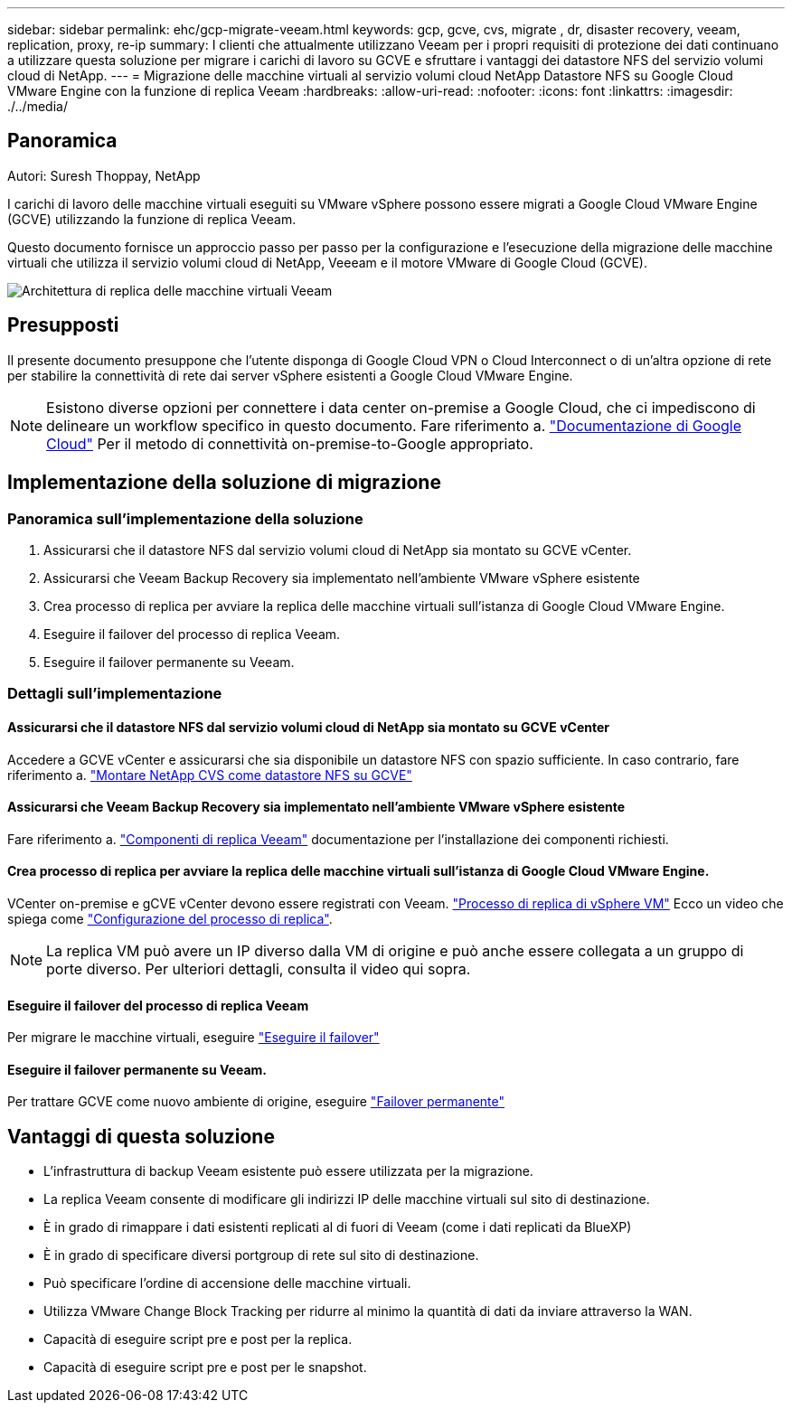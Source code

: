 ---
sidebar: sidebar 
permalink: ehc/gcp-migrate-veeam.html 
keywords: gcp, gcve, cvs, migrate , dr, disaster recovery, veeam, replication, proxy, re-ip 
summary: I clienti che attualmente utilizzano Veeam per i propri requisiti di protezione dei dati continuano a utilizzare questa soluzione per migrare i carichi di lavoro su GCVE e sfruttare i vantaggi dei datastore NFS del servizio volumi cloud di NetApp. 
---
= Migrazione delle macchine virtuali al servizio volumi cloud NetApp Datastore NFS su Google Cloud VMware Engine con la funzione di replica Veeam
:hardbreaks:
:allow-uri-read: 
:nofooter: 
:icons: font
:linkattrs: 
:imagesdir: ./../media/




== Panoramica

Autori: Suresh Thoppay, NetApp

I carichi di lavoro delle macchine virtuali eseguiti su VMware vSphere possono essere migrati a Google Cloud VMware Engine (GCVE) utilizzando la funzione di replica Veeam.

Questo documento fornisce un approccio passo per passo per la configurazione e l'esecuzione della migrazione delle macchine virtuali che utilizza il servizio volumi cloud di NetApp, Veeeam e il motore VMware di Google Cloud (GCVE).

image:gcp_migration_veeam_01.png["Architettura di replica delle macchine virtuali Veeam"]



== Presupposti

Il presente documento presuppone che l'utente disponga di Google Cloud VPN o Cloud Interconnect o di un'altra opzione di rete per stabilire la connettività di rete dai server vSphere esistenti a Google Cloud VMware Engine.


NOTE: Esistono diverse opzioni per connettere i data center on-premise a Google Cloud, che ci impediscono di delineare un workflow specifico in questo documento.
Fare riferimento a. link:https://cloud.google.com/network-connectivity/docs/how-to/choose-product["Documentazione di Google Cloud"] Per il metodo di connettività on-premise-to-Google appropriato.



== Implementazione della soluzione di migrazione



=== Panoramica sull'implementazione della soluzione

. Assicurarsi che il datastore NFS dal servizio volumi cloud di NetApp sia montato su GCVE vCenter.
. Assicurarsi che Veeam Backup Recovery sia implementato nell'ambiente VMware vSphere esistente
. Crea processo di replica per avviare la replica delle macchine virtuali sull'istanza di Google Cloud VMware Engine.
. Eseguire il failover del processo di replica Veeam.
. Eseguire il failover permanente su Veeam.




=== Dettagli sull'implementazione



==== Assicurarsi che il datastore NFS dal servizio volumi cloud di NetApp sia montato su GCVE vCenter

Accedere a GCVE vCenter e assicurarsi che sia disponibile un datastore NFS con spazio sufficiente.
In caso contrario, fare riferimento a. link:gcp-ncvs-datastore.html["Montare NetApp CVS come datastore NFS su GCVE"]



==== Assicurarsi che Veeam Backup Recovery sia implementato nell'ambiente VMware vSphere esistente

Fare riferimento a. link:https://helpcenter.veeam.com/docs/backup/vsphere/replication_components.html?ver=120["Componenti di replica Veeam"] documentazione per l'installazione dei componenti richiesti.



==== Crea processo di replica per avviare la replica delle macchine virtuali sull'istanza di Google Cloud VMware Engine.

VCenter on-premise e gCVE vCenter devono essere registrati con Veeam. link:https://helpcenter.veeam.com/docs/backup/vsphere/replica_job.html?ver=120["Processo di replica di vSphere VM"]
Ecco un video che spiega come
link:https://youtu.be/uzmKXtv7EeY["Configurazione del processo di replica"].


NOTE: La replica VM può avere un IP diverso dalla VM di origine e può anche essere collegata a un gruppo di porte diverso. Per ulteriori dettagli, consulta il video qui sopra.



==== Eseguire il failover del processo di replica Veeam

Per migrare le macchine virtuali, eseguire link:https://helpcenter.veeam.com/docs/backup/vsphere/performing_failover.html?ver=120["Eseguire il failover"]



==== Eseguire il failover permanente su Veeam.

Per trattare GCVE come nuovo ambiente di origine, eseguire link:https://helpcenter.veeam.com/docs/backup/vsphere/permanent_failover.html?ver=120["Failover permanente"]



== Vantaggi di questa soluzione

* L'infrastruttura di backup Veeam esistente può essere utilizzata per la migrazione.
* La replica Veeam consente di modificare gli indirizzi IP delle macchine virtuali sul sito di destinazione.
* È in grado di rimappare i dati esistenti replicati al di fuori di Veeam (come i dati replicati da BlueXP)
* È in grado di specificare diversi portgroup di rete sul sito di destinazione.
* Può specificare l'ordine di accensione delle macchine virtuali.
* Utilizza VMware Change Block Tracking per ridurre al minimo la quantità di dati da inviare attraverso la WAN.
* Capacità di eseguire script pre e post per la replica.
* Capacità di eseguire script pre e post per le snapshot.

